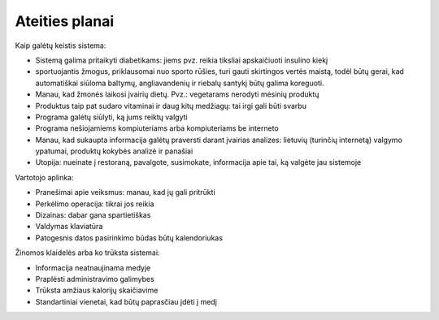 Ateities planai
~~~~~~~~~~~~~~~

Kaip galėtų keistis sistema:

* Sistemą galima pritaikyti diabetikams: jiems pvz. reikia tiksliai
  apskaičiuoti insulino kiekį
* sportuojantis žmogus, priklausomai nuo sporto rūšies, turi gauti skirtingos
  vertės maistą, todėl būtų gerai, kad automatiškai siūloma baltymų,
  angliavandenių ir riebalų santykį būtų galima koreguoti.
* Manau, kad žmonės laikosi įvairių dietų. Pvz.: vegetarams nerodyti
  mėsinių produktų
* Produktus taip pat sudaro vitaminai ir daug kitų medžiagų: tai irgi
  gali būti svarbu
* Programa galėtų siūlyti, ką jums reiktų valgyti
* Programa nešiojamiems kompiuteriams arba kompiuteriams be interneto
* Manau, kad sukaupta informacija galėtų praversti darant įvairias analizes:
  lietuvių (turinčių internetą) valgymo ypatumai, produktų kokybės analizė
  ir panašiai
* Utopija: nueinate į restoraną, pavalgote, susimokate, informacija apie tai,
  ką valgėte jau sistemoje

Vartotojo aplinka:

* Pranešimai apie veiksmus: manau, kad jų gali pritrūkti
* Perkėlimo operacija: tikrai jos reikia
* Dizainas: dabar gana spartietiškas
* Valdymas klaviatūra
* Patogesnis datos pasirinkimo būdas būtų kalendoriukas

Žinomos klaidelės arba ko trūksta sistemai:

*  Informacija neatnaujinama medyje
*  Praplėsti administravimo galimybes
*  Trūksta amžiaus kalorijų skaičiavime
*  Standartiniai vienetai, kad būtų paprasčiau įdėti į medį
